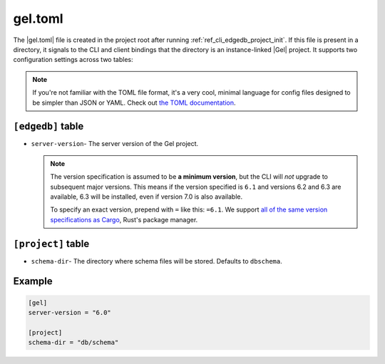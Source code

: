 .. _ref_reference_edgedb_toml:

========
gel.toml
========

The |gel.toml| file is created in the project root after running
:ref:`ref_cli_edgedb_project_init`. If this file is present in a directory, it
signals to the CLI and client bindings that the directory is an instance-linked
|Gel| project. It supports two configuration settings across two tables:

.. note::

    If you're not familiar with the TOML file format, it's a very cool, minimal
    language for config files designed to be simpler than JSON or YAML. Check
    out `the TOML documentation <https://toml.io/en/v1.0.0>`_.


``[edgedb]`` table
==================

- ``server-version``- The server version of the Gel project.

  .. note::

      The version specification is assumed to be **a minimum version**, but the
      CLI will *not* upgrade to subsequent major versions. This means if the
      version specified is ``6.1`` and versions 6.2 and 6.3 are available, 6.3
      will be installed, even if version 7.0 is also available.

      To specify an exact version, prepend with ``=`` like this: ``=6.1``. We
      support `all of the same version specifications as Cargo`_,
      Rust's package manager.


``[project]`` table
===================

- ``schema-dir``- The directory where schema files will be stored.
  Defaults to ``dbschema``.


Example
=======

.. code-block:: toml

    [gel]
    server-version = "6.0"

    [project]
    schema-dir = "db/schema"

.. lint-off

.. _all of the same version specifications as Cargo:
   https://doc.rust-lang.org/cargo/reference/specifying-dependencies.html#specifying-dependencies

.. lint-on

